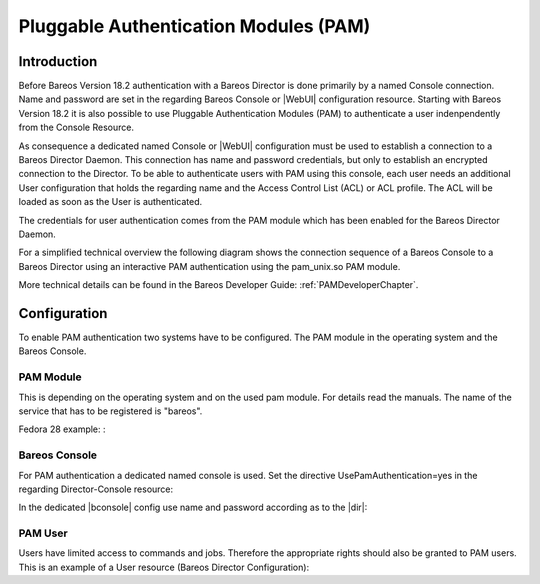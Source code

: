 .. _PAMConfigurationChapter:

Pluggable Authentication Modules (PAM)
======================================

Introduction
------------

Before Bareos Version 18.2 authentication with a Bareos Director is done primarily by a named Console connection. Name and password are set in the regarding Bareos Console or |WebUI| configuration resource. Starting with Bareos Version 18.2 it is also possible to use Pluggable Authentication Modules (PAM) to authenticate a user indenpendently from the Console Resource.

As consequence a dedicated named Console or |WebUI| configuration must be used to establish a connection to a Bareos Director Daemon. This connection has name and password credentials, but only to establish an encrypted connection to the Director. To be able to authenticate users with PAM using this console, each user needs an additional User configuration that holds the regarding name and the Access Control List (ACL) or ACL profile. The ACL will be loaded as soon as the User is authenticated.

The credentials for user authentication comes from the PAM module which has been enabled for the Bareos Director Daemon.

For a simplified technical overview the following diagram shows the connection sequence of a Bareos Console to a Bareos Director using an interactive PAM authentication using the pam_unix.so PAM module.

More technical details can be found in the Bareos Developer Guide: :ref:`PAMDeveloperChapter`.

.. uml::
  :caption: Initiation of a Bareos Console connection using PAM authentication

  hide footbox

  actor user
  participant "B-Console" as console
  participant "Director" as director
  participant "PAM-Linux" as pam

  user -> console: start a named bconsole
  console <-> director: initiate TCP connection
  console <-> director: initiate a secure TLS connection (cert/psk)
  console <-> director: primary challenge/response authentication

  == PAM user authentication ==
  note left of pam: i.e. pam_unix.so\nconfigured in /etc/pam.d/bareos
  autonumber
  director -> pam: initialize pam module
  director <- pam: request username / password via callback
  console <- director: send "login:" / "password:" request encrypted via TLS
  user <- console: prompt "login:" / "Password:"
  user -> console: enter username / password (hidden)
  console -> director: send username / password encrypted via TLS
  director -> pam: give back username / password
  director <- pam: return success of authentication
  console <- director: send welcome message
  user <- console: show welcome message
  director -> pam: shutdown pam module

  autonumber stop
  == PAM user authentication end ==

  ... do something with console ...

  user -> console: quit session ('q'; Ctrl + D)
  console <-> director: Shutdown TLS
  console <-> director: Finish TCP connection

Configuration
-------------
To enable PAM authentication two systems have to be configured. The PAM module in the operating system and the Bareos Console.

PAM Module
^^^^^^^^^^
This is depending on the operating system and on the used pam module. For details read the manuals. The name of the service that has to be registered is "bareos".

Fedora 28 example: :

.. code-block:: ini
  :caption: :file:`/etc/pam.d/bareos`

  # check authorization
  auth       required     pam_unix.so

Bareos Console
^^^^^^^^^^^^^^
For PAM authentication a dedicated named console is used. Set the directive UsePamAuthentication=yes in the regarding Director-Console resource:

.. code-block:: ini
  :caption: :file:`bareos-dir.d/console/pam-console.conf`

  Console {
     Name = "PamConsole"
     Password = "Secretpassword"
     UsePamAuthentication = yes
  }

In the dedicated |bconsole| config use name and password according as to the |dir|:

.. code-block:: ini
  :caption: :file:`bconsole.conf`

  Console {
     Name = "PamConsole"
     Password = "Secretpassword"
  }

PAM User
^^^^^^^^
Users have limited access to commands and jobs. Therefore the appropriate rights should also be granted to PAM users. This is an example of a User resource (Bareos Director Configuration):

.. code-block:: ini
  :caption: :file:`bareos-dir.d/console/pam-user.conf`

  User {
     Name = "a-pam-user"
     Password = "" #unsed because authenticated by PAM
     CommandACL = status, .status
     JobACL = *all*
  }

